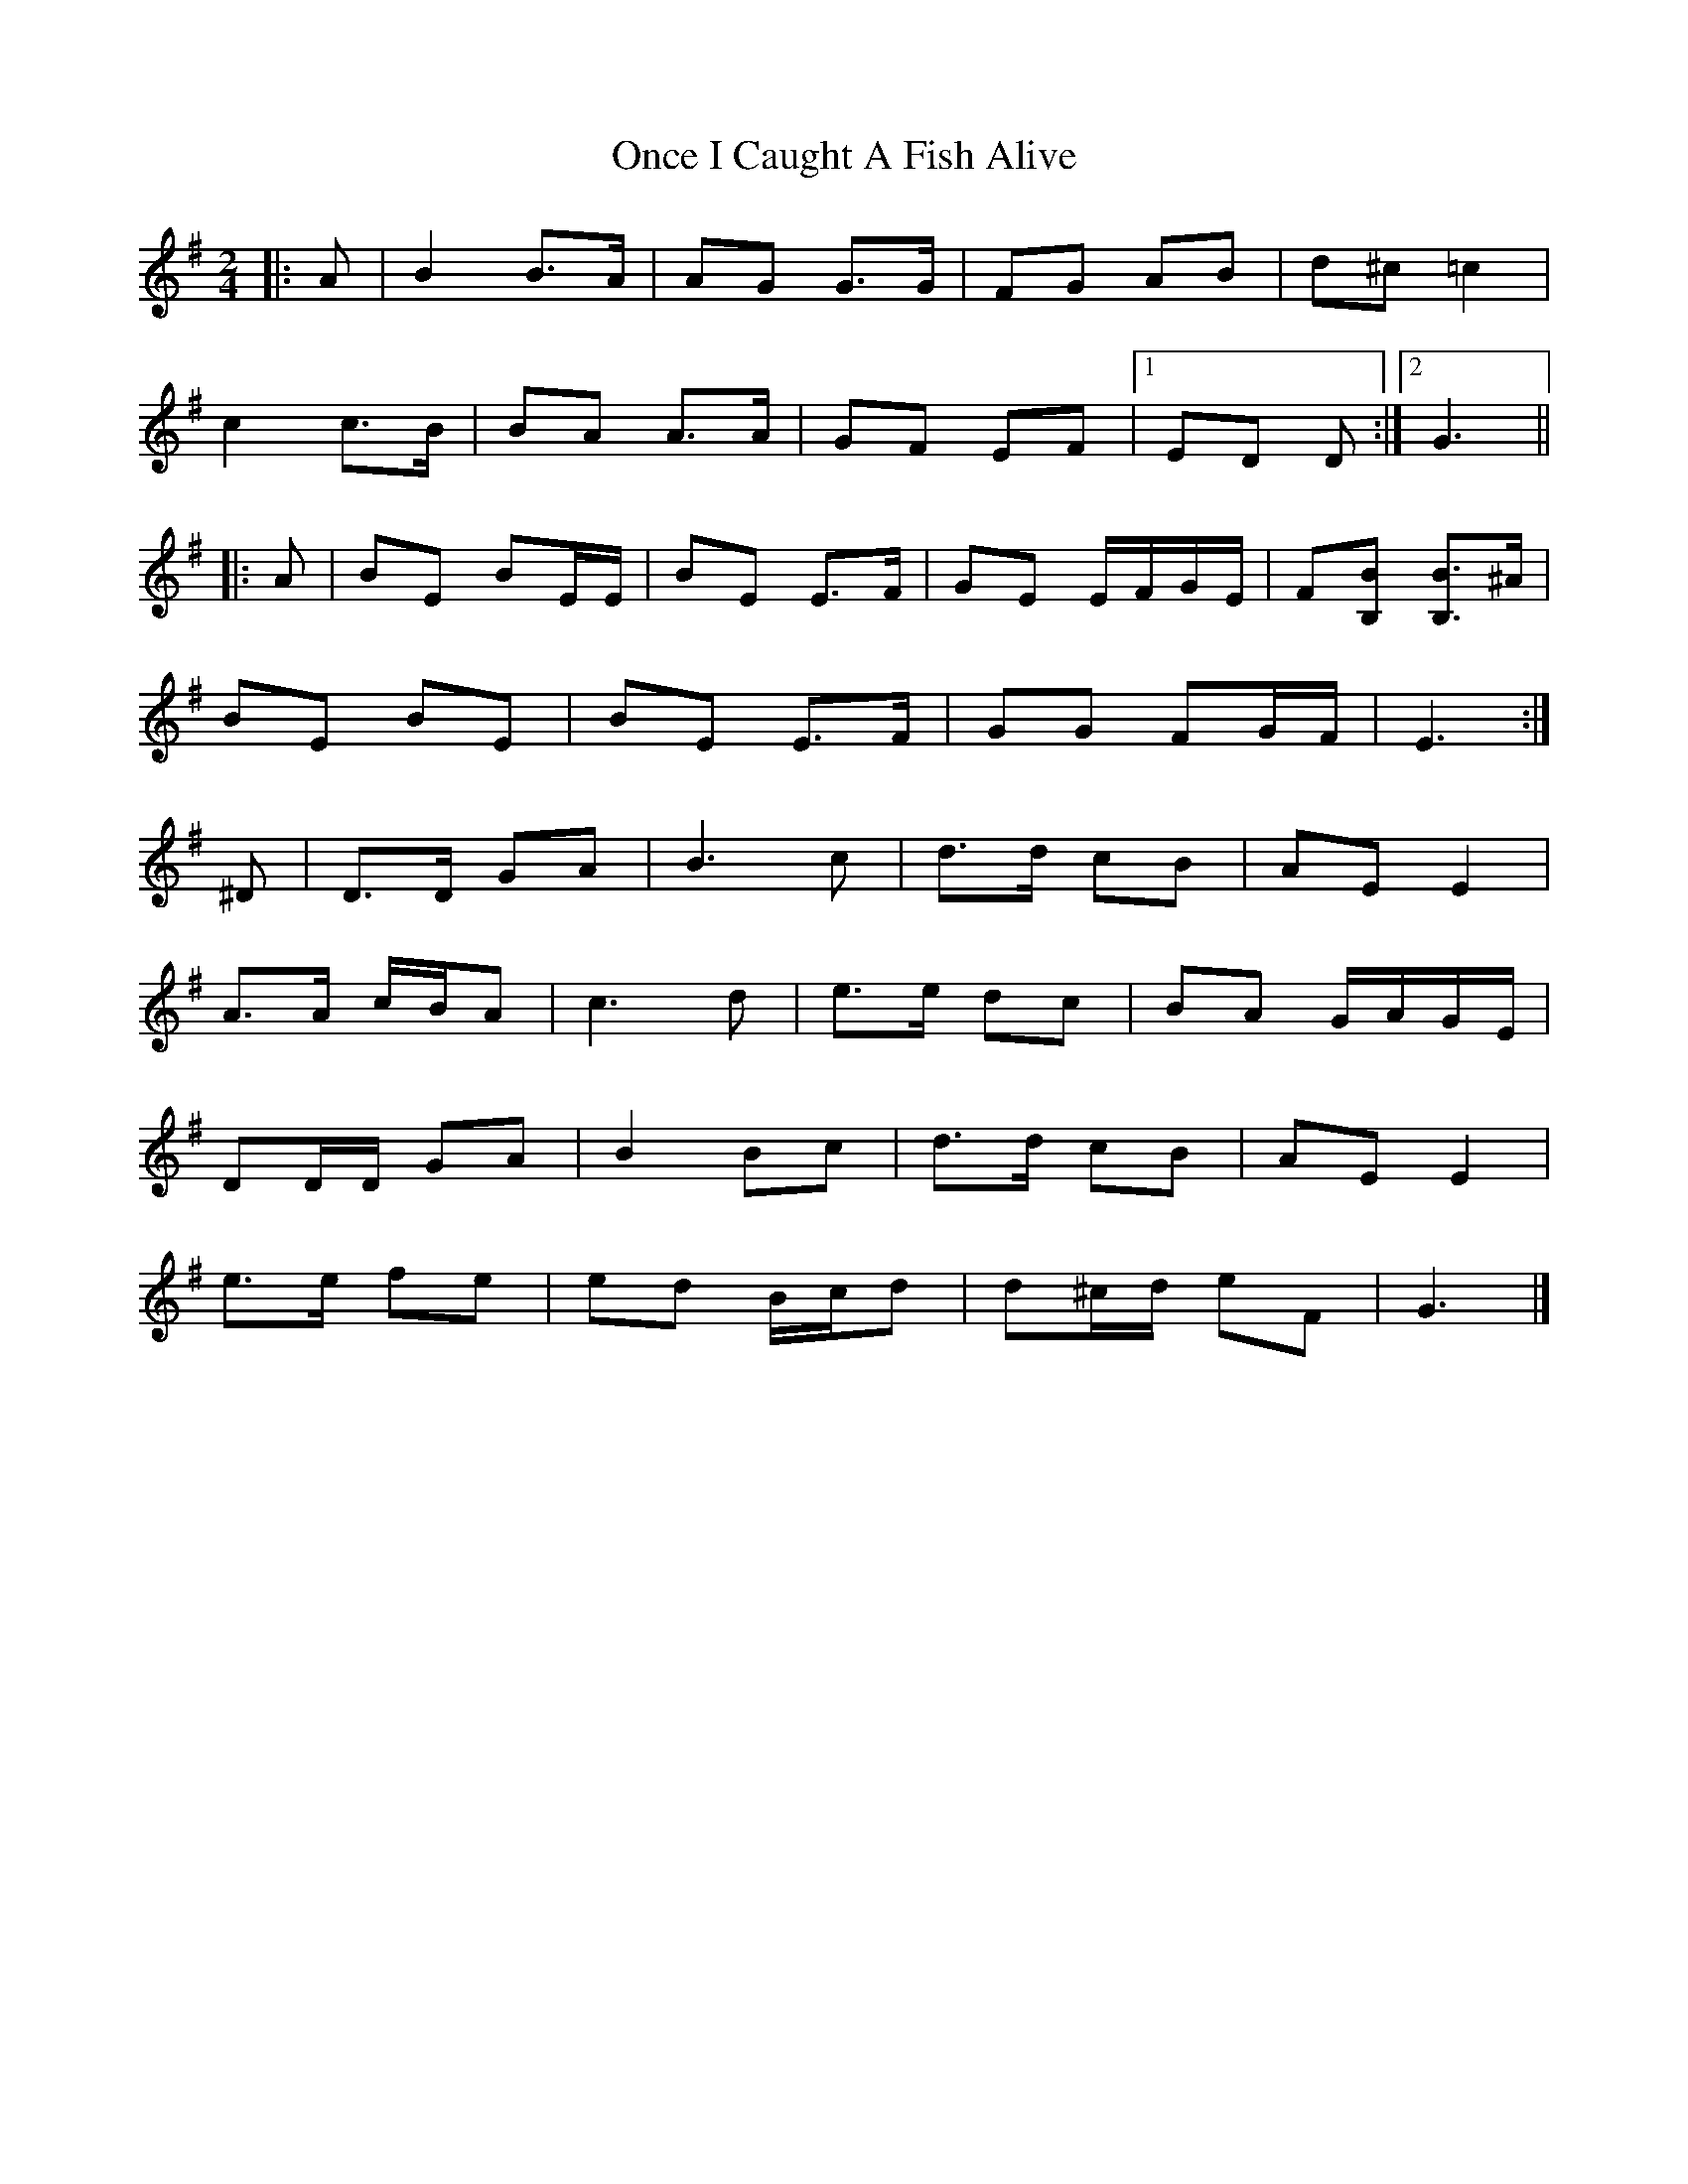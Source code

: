 X: 6
T: Once I Caught A Fish Alive
Z: ceolachan
S: https://thesession.org/tunes/8629#setting20995
R: polka
M: 2/4
L: 1/8
K: Gmaj
|: A |B2 B>A |AG G>G | FG AB | d^c =c2 |
c2 c>B | BA A>A | GF EF |[1 ED D :|[2 G3 ||
|: A |BE BE/E/ | BE E>F | GE E/F/G/E/ | F[B,B] [B,B]>^A |
BE BE | BE E>F | GG FG/F/ | E3 :|
^D |D>D GA | B3 c | d>d cB | AE E2 |
A>A c/B/A | c3 d | e>e dc | BA G/A/G/E/ |
DD/D/ GA | B2 Bc | d>d cB | AE E2 |
e>e fe | ed B/c/d | d^c/d/ eF | G3 |]
